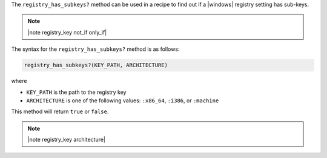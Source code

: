 .. The contents of this file are included in multiple topics.
.. This file should not be changed in a way that hinders its ability to appear in multiple documentation sets.

The ``registry_has_subkeys?`` method can be used in a recipe to find out if a |windows| registry setting has sub-keys. 

.. note:: |note registry_key not_if only_if|

The syntax for the ``registry_has_subkeys?`` method is as follows:

.. code-block:: ruby

   registry_has_subkeys?(KEY_PATH, ARCHITECTURE)

where 

* ``KEY_PATH`` is the path to the registry key
* ``ARCHITECTURE`` is one of the following values: ``:x86_64``, ``:i386``, or ``:machine``

This method will return ``true`` or ``false``.

.. note:: |note registry_key architecture|




